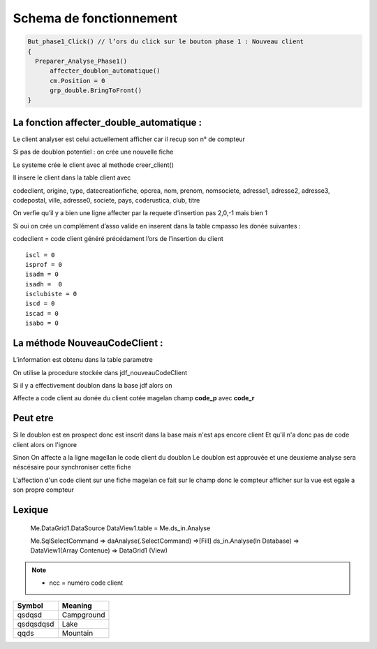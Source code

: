 Schema de fonctionnement
========================

.. code-block:: php

  But_phase1_Click() // l’ors du click sur le bouton phase 1 : Nouveau client 
  {
    Preparer_Analyse_Phase1()
  	affecter_doublon_automatique()
  	cm.Position = 0
  	grp_double.BringToFront()
  }

La fonction affecter_double_automatique :
-----------------------------------------

Le client analyser est celui actuellement afficher car il recup son n° de compteur

Si pas de doublon potentiel : on crée une nouvelle fiche

Le systeme crée le client avec al methode creer_client()

Il insere le client dans la table client avec

codeclient, origine, type, datecreationfiche, opcrea, nom, prenom, nomsociete, adresse1, adresse2, adresse3, codepostal, ville, adresse0, societe, pays, coderustica, club, titre

On verfie qu’il y a bien une ligne affecter par la requete d’insertion pas 2,0,-1 mais bien 1

Si oui on crée un complément d’asso valide en inserent dans la table cmpasso les donée suivantes :

codeclient = code client généré précédament l’ors de l’insertion du client 

::

	iscl = 0
	isprof = 0 
	isadm = 0
	isadh =  0
	isclubiste = 0
	iscd = 0
	iscad = 0
	isabo = 0


La méthode NouveauCodeClient :
------------------------------

L’information est obtenu dans la table parametre

On utilise la procedure stockée dans jdf_nouveauCodeClient


Si il y a effectivement doublon dans la base jdf alors on 

Affecte a code client au donée du client cotée magelan champ **code_p**  avec **code_r**

Peut etre
---------

Si le doublon est en prospect donc est inscrit dans la base mais n'est aps encore client 
Et qu'il n'a donc pas de code client alors on l'ignore 

Sinon On affecte a la ligne magellan le code client du doublon 
Le doublon est approuvée et une deuxieme analyse sera néscésaire pour synchroniser cette fiche

L'affection d'un code client sur une fiche magelan ce fait sur le champ donc le compteur 
afficher sur la vue est egale a son propre compteur 


Lexique
-------

	Me.DataGrid1.DataSource
	DataView1.table = Me.ds_in.Analyse 
	
	
	Me.SqlSelectCommand => daAnalyse(.SelectCommand) =>[Fill] ds_in.Analyse(In Database) => DataView1(Array Contenue) => DataGrid1 (View)
	
	.. image:: images/ds_in.Analyse.png 

.. note:: 

	- ncc = numéro code client
	
	
+-----------------------+-----------------------+
| Symbol                | Meaning               |
+=======================+=======================+
| qsdqsd                | Campground            |
+-----------------------+-----------------------+
| qsdqsdqsd             | Lake                  |
+-----------------------+-----------------------+
| qqds                  | Mountain              |
+-----------------------+-----------------------+